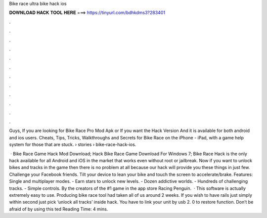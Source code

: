 Bike race ultra bike hack ios



𝐃𝐎𝐖𝐍𝐋𝐎𝐀𝐃 𝐇𝐀𝐂𝐊 𝐓𝐎𝐎𝐋 𝐇𝐄𝐑𝐄 ===> https://tinyurl.com/bdhkdms3?283401



.



.



.



.



.



.



.



.



.



.



.



.

Guys, If you are looking for Bike Race Pro Mod Apk or If you want the Hack Version And it is available for both android and ios users. Cheats, Tips, Tricks, Walkthroughs and Secrets for Bike Race on the iPhone - iPad, with a game help system for those that are stuck.  › stories › bike-race-hack-ios.

 · Bike Race Game Hack Mod Download; Hack Bike Race Game Download For Windows 7; Bike Race Hack is the only hack available for all Android and iOS in the market that works even without root or jailbreak. Now if you want to unlock bikes and tracks in the game then there is no problem at all because our hack will provide you these things in just few. Challenge your Facebook friends. Tilt your device to lean your bike and touch the screen to accelerate/brake. Features: Single and multiplayer modes. - Earn stars to unlock new levels. - Dozen addictive worlds. - Hundreds of challenging tracks. - Simple controls. By the creators of the #1 game in the app store Racing Penguin.  · This software is actually extremely easy to use. Producing bike race tool had taken all of us around 2 weeks. If you wish to have rails just simply within second just pick ‘unlock all tracks’ inside hack. You have to link your unit by usb 2. 0 to restore function. Don’t be afraid of by using this ted Reading Time: 4 mins.
